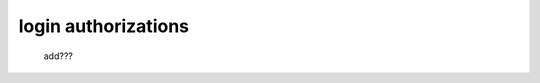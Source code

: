 .. _genro_login_auth:

====================
login authorizations
====================

    add???
    
.. explain how to build a login page, linking to the NEW authorizations methods...